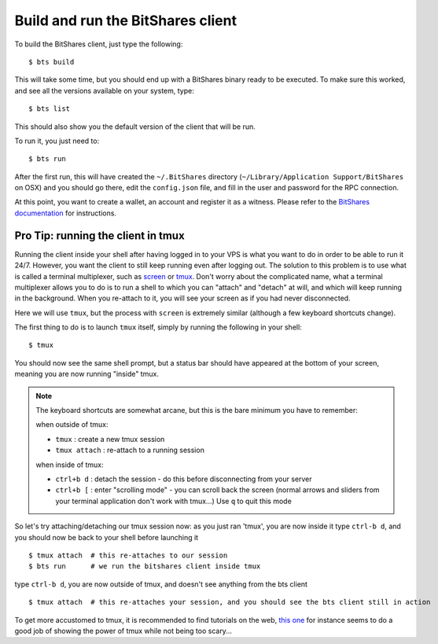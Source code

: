 
Build and run the BitShares client
==================================

To build the BitShares client, just type the following::

    $ bts build

This will take some time, but you should end up with a BitShares binary ready
to be executed. To make sure this worked, and see all the versions available
on your system, type::

    $ bts list

This should also show you the default version of the client that will be run.

To run it, you just need to::

    $ bts run

After the first run, this will have created the ``~/.BitShares`` directory (``~/Library/Application Support/BitShares`` on OSX)
and you should go there, edit the ``config.json`` file, and fill in the user and
password for the RPC connection.

At this point, you want to create a wallet, an account and register it as a witness.
Please refer to the `BitShares documentation <http://docs.bitshares.org/bitshares/tutorials/witness-howto.html>`_
for instructions.

Pro Tip: running the client in tmux
-----------------------------------

Running the client inside your shell after having logged in to your VPS is what
you want to do in order to be able to run it 24/7. However, you want the client
to still keep running even after logging out. The solution to this problem is to
use what is called a terminal multiplexer, such as `screen`_ or `tmux`_. Don't
worry about the complicated name, what a terminal multiplexer allows you to do is to
run a shell to which you can "attach" and "detach" at will, and which will keep
running in the background. When you re-attach to it, you will see your screen as
if you had never disconnected.

Here we will use ``tmux``, but the process with ``screen`` is extremely similar
(although a few keyboard shortcuts change).

The first thing to do is to launch ``tmux`` itself, simply by running the following
in your shell::

    $ tmux

You should now see the same shell prompt, but a status bar should have appeared
at the bottom of your screen, meaning you are now running "inside" tmux.

.. note:: The keyboard shortcuts are somewhat arcane, but this is the bare minimum you have to remember:

   when outside of tmux:

   - ``tmux`` : create a new tmux session
   - ``tmux attach`` : re-attach to a running session

   when inside of tmux:

   - ``ctrl+b d`` : detach the session - do this before disconnecting from your server
   - ``ctrl+b [`` : enter "scrolling mode" - you can scroll back the screen (normal arrows and sliders from
     your terminal application don't work with tmux...) Use ``q`` to quit this mode


So let's try attaching/detaching our tmux session now:
as you just ran 'tmux', you are now inside it
type ``ctrl-b d``, and you should now be back to your shell before launching it

::

   $ tmux attach  # this re-attaches to our session
   $ bts run      # we run the bitshares client inside tmux

type ``ctrl-b d``, you are now outside of tmux, and doesn't see anything from the bts client

::

   $ tmux attach  # this re-attaches your session, and you should see the bts client still in action


To get more accustomed to tmux, it is recommended to find tutorials on the web,
`this one`_ for instance seems to do a good job of showing the power of tmux while
not being too scary...

.. _tmux: http://tmux.sourceforge.net/
.. _screen: http://www.gnu.org/software/screen/
.. _this one: https://danielmiessler.com/study/tmux/

